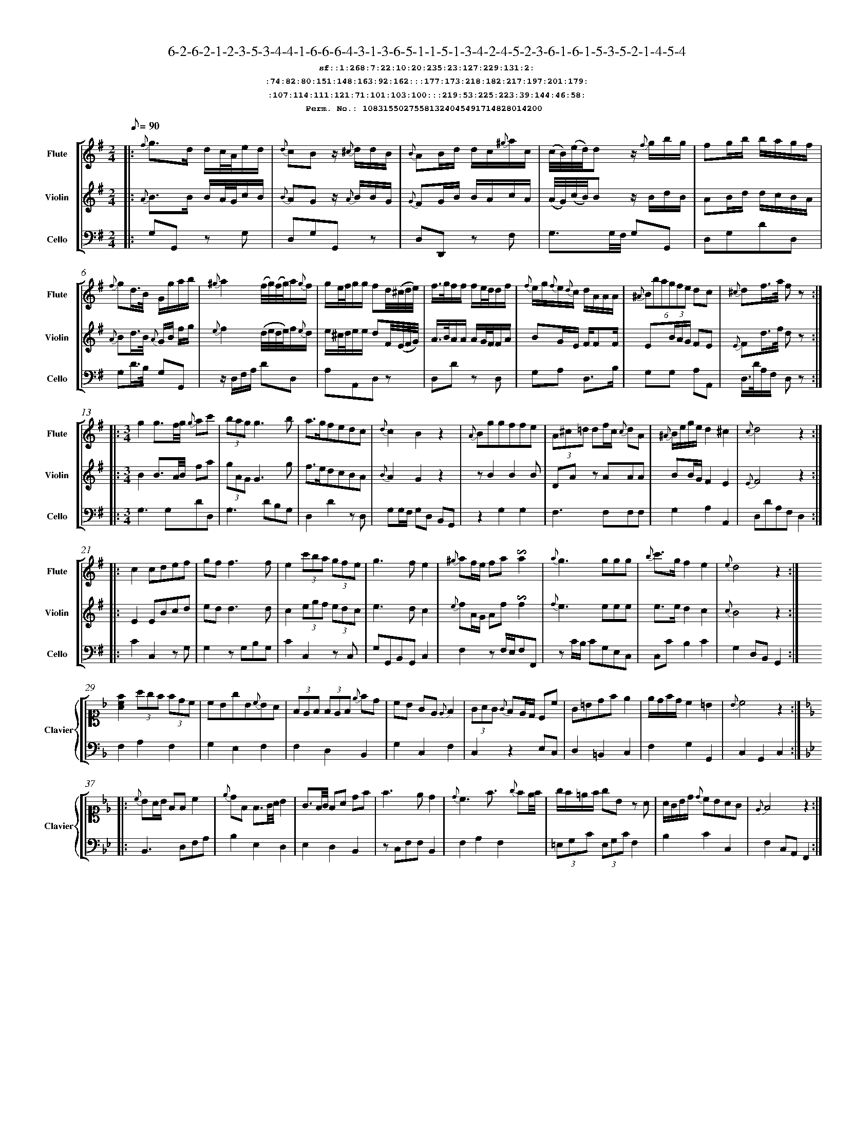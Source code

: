 %%scale 0.50
%%pagewidth 21.10cm
%%bgcolor white
%%topspace 0
%%composerspace 0
%%leftmargin 0.80cm
%%rightmargin 0.80cm
%%barsperstaff	0 % number of measures per staff
%%equalbars false
%%measurebox false % measure numbers in a box
%%measurenb	0
%
X:10831550275581324045491714828014200 
T:6-2-6-2-1-2-3-5-3-4-4-1-6-6-6-4-3-1-3-6-5-1-1-5-1-3-4-2-4-5-2-3-6-1-6-1-5-3-5-2-1-4-5-4
%%setfont-1 Courier-Bold 12
T:$1sf::1:268:7:22:10:20:235:23:127:229:131:2:$0
T:$1:74:82:80:151:148:163:92:162:::177:173:218:182:217:197:201:179:$0
T:$1:107:114:111:121:71:101:103:100:::219:53:225:223:39:144:46:58:$0
T:$1Perm. No.: 10831550275581324045491714828014200 $0
M:2/4
L:1/8
Q:1/8=90
V:1 clef=treble sname=Flute
V:2 clef=treble sname=Violin 
V:3 clef=alto1 sname=Clavier 
V:4 clef=bass 
V:5 clef=bass sname=Cello
%%staves [ 1 2 {3 4} 5]
K:G
%
%%MIDI program 1 73       % Instrument 74 Flute
%%MIDI program 2 40       % Instrument 41 Violin
%%MIDI program 3 06       % Instrument 07 Harpsichord
%%MIDI program 4 06       % Instrument 07 Harpsichord
%%MIDI program 5 42       % Instrument 43 Cello
%%staffnonote 0
%
% Part I (12 bars)
%
[V:1]|:  {f}g3/d/ d/c/4A/4e/d/ | {d}cBz/ {^c}d/d/B/ | {B}AB/d/ d/c/{^g}a/c/ | (c/4B/4)(e/4d/4)dz/ {f}g/b/g/ | fg/b/ b/a/g/f/ | {f}gd3/4B/4 G/g/a/b/ | {^g}a2(f/4g/4)(f/4g/4)a/{g}f/ | g/e/4f/4g/g/ fd/4(^c/4d/4e/4) | f3/4g/4f/f/ f/e/4d/4d/f/ | {f}e/g/{f}e/{d}c/ d/A/A/A/ | (6{^A}Bbagfe dc | {^c}df3/4a/4 f z :|
[V:2]|:  {A}B3/B/ B/A/4G/4c/B/ | {B}AGz/ {A}B/B/G/ | {G}FG/B/ B/A/c/A/ | (A/4G/4)(c/4B/4)Bz/ B/d/B/ | AB/d/ d/c/B/A/ | {A}Bd3/4B/4 {A}G/B/ f/g/ | {e}f2(d/4e/4d/4e/4)f/{e}d/ | e/^c/4d/4e/e/ dF/4(E/4F/4G/4) | A3/4B/4A/A/ A/G/4F/4F/A/ | BG/E/ F/FF/ | E(3B/A/G/ FE | {E}Fd3/4f/4 d z :|
[V:3]|: z4 | z4 | z4 | z4 | z4 | z4 | z4 | z4 | z4 | z4 | z4 | z4 :| 
[V:4]|: z4 | z4 | z4 | z4 | z4 | z4 | z4 | z4 | z4 | z4 | z4 | z4 :| 
[V:5]|:  G,G,, zG, | D,G,G,,z | D,D,,z F, | G,3/G,/4F,/4 G,G,, | D,G,DD, | G,D3/4B,/4 G,G,, | z/D,/F,/A,/ DD, | A,A,,D,z | D,Dz D, | G,A, D,3/B,/ | G,G, A,A,, | D,3/4D/4A,/F,/ D, z :|
%
% Part II (8 + 8 bars)
%
[V:1]|: [M:3/4] g2g3/f/4g/4 {g}ac' | (3bagg3b | a3/g/fedc | {d}c2B2z2 | {A}Bggffe | (3A^c=d df/c/ {c}dA | {^A}B/e/g/e/d2^c2 | {c}d4z2 :|
|: c2cdef | gf f3f | e2(3c'ba (3gfe | g3fe2 | {^g}af/e/ fa!invertedturn!a2 | {a}g3ggg | {b}c'3/g/f2e2 | {e}d4z2 :|
[V:2]|: [M:3/4] B2B3/A/4B/4 fa | (3gAGG3g | f3/e/dcBA | {B}A2G2z2 | zB2B2B | DAz AAA | BB/G/F2E2 | {E}F4z2 :|
|: E2EBcd | edd3d | c2(3egf (3edc | e3dc2 | {e}fA/G/ Af!invertedturn!f2 | {f}e3eee | e3/e/d2c2 | {c}B4z2 :|
[V:3]|: [M:3/4]z6 | z6 | z6 | z6 | z6 | z6 | z6 | z6 :|
|: z6 | z6 | z6 | z6 | z6 | z6 | z6 | z6 :| 
[V:4]|: [M:3/4]z6 | z6 | z6 | z6 | z6 | z6 | z6 | z6 :|
|: z6 | z6 | z6 | z6 | z6 | z6 | z6 | z6 :| 
[V:5]|: [M:3/4] G,3G,DD, | G,3DB,G, | D,2D2zD, | G,G,/F,/ G,D, B,,G,, | z2G,2G,2 | F,3F,F,F, | G,2A,2A,,2 | D,DA,F,D,2 :|
|: C2C,2zG, | G,2zG,B,G, | C2C,2zC, | G,G,,B,,G,,C,2 | F,2zF,/E,/F,F,, | zC/B,/ CG,E,C, | C,CB,2C2 | G,2D,B,,G,,2 :|
%
% Part III (8 + 8 bars)
%
[V:1]|: z6 | z6 | z6 | z6 | z6 | z6 | z6 | z6 :|
|: z6 | z6 | z6 | z6 | z6 | z6 | z6 | z6 :|] 
[V:2]|: z6 | z6 | z6 | z6 | z6 | z6 | z6 | z6 :|
|: z6 | z6 | z6 | z6 | z6 | z6 | z6 | z6 :|]  
[V:3]|: [K:F] [Acf]2(3agf (3fdc | cBgB{c}BA | (3FEF (3FEF {e}fd | cB GE{E}F2 | (3GAG {G}FE/D/ Cc | G=Bdfe2 | e/d/f/d/c2=B2 | {B}c4z2 :|
|: [K:Bb] {c}BA/B/ FFc2 | {e}dF F3/G/4A/4 B2 | G3/F/4G/4 FA df | f3ed2 | {d}c3f3/ {g}fe/4f/4 | g/f/=e/f/ gBz A | A/G/B/d/ {d}cBAG | {E}F4z2 :|]
[V:4]|: [K:F] F,2A,2F,2 | G,2E,2F,2 | F,2D,2B,,2 | G,2C,2F,2 | C,2z2E,C, | D,2=B,,2C,2 | F,2G,2G,,2 | C,2G,,2C,2 :|
|: [K:Bb] B,,3D,F,A, | B,2E,2D,2 | E,2D,2B,,2 | zC,F,F,B,,2 | F,2A,2F,2 | (3=E,G,C (3E,G,CF,2 | B,2C2C,2 | F,2C,A,,F,,2 :|]
[V:5]|: z6 | z6 | z6 | z6 | z6 | z6 | z6 | z6 :|
|: z6 | z6 | z6 | z6 | z6 | z6 | z6 | z6 :|]  
